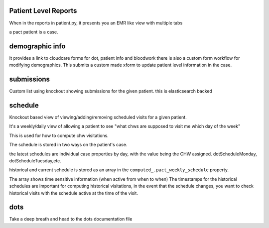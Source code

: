 Patient Level Reports
=====================

When in the reports in patient.py, it presents you an EMR like view with multiple tabs

a pact patient is a case.


demographic info
================
It provides a link to cloudcare forms for dot, patient info and bloodwork
there is also a custom form workflow for modifying demographics. This submits a custom made xform to update patient level information in the case.

submissions
===========
Custom list using knockout showing submissions for the given patient. this is elasticsearch backed

schedule
========
Knockout based view of viewing/adding/removing scheduled visits for a given patient.

It's a weekly/daily view of allowing a patient to see  "what chws are supposed to visit me which day of the week"

This is used for how to compute chw visitations.

The schedule is stored in two ways on the patient's case.

the latest schedules are individual case properties by day, with the value being the CHW assigned.
dotScheduleMonday, dotScheduleTuesday,etc.

historical and current schedule is stored as an array in the ``computed_.pact_weekly_schedule`` property.

The array shows time sensitive information (when active from when to when)
The timestamps for the historical schedules are important for computing historical visitations,
in the event that the schedule changes, you want to check historical visits with the schedule
active at the time of the visit.


dots
====

Take a deep breath and head to the dots documentation file


